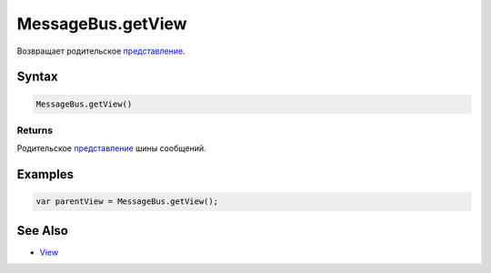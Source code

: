 MessageBus.getView
==================

Возвращает родительское `представление <../../View/>`__.

Syntax
------

.. code:: js

    MessageBus.getView()

Returns
~~~~~~~

Родительское `представление <../../View/>`__ шины сообщений.

Examples
--------

.. code:: js

    var parentView = MessageBus.getView();

See Also
--------

-  `View <../../View/>`__
